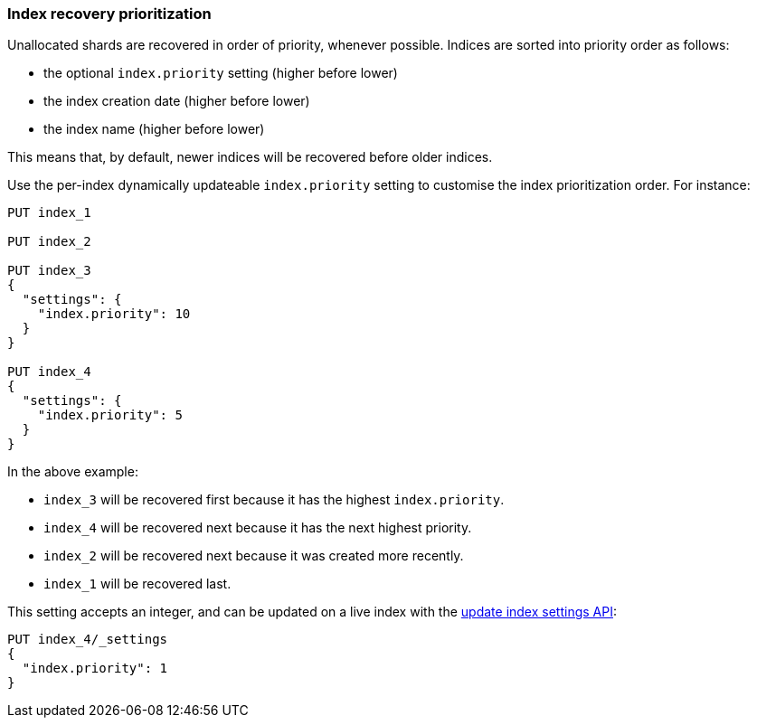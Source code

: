 [[recovery-prioritization]]
=== Index recovery prioritization

Unallocated shards are recovered in order of priority, whenever possible.
Indices are sorted into priority order as follows:

* the optional `index.priority` setting (higher before lower)
* the index creation date (higher before lower)
* the index name (higher before lower)

This means that, by default, newer indices will be recovered before older indices.

Use the per-index dynamically updateable `index.priority` setting to customise
the index prioritization order.  For instance:

[source,js]
------------------------------
PUT index_1

PUT index_2

PUT index_3
{
  "settings": {
    "index.priority": 10
  }
}

PUT index_4
{
  "settings": {
    "index.priority": 5
  }
}
------------------------------
// CONSOLE

In the above example:

* `index_3` will be recovered first because it has the highest `index.priority`.
* `index_4` will be recovered next because it has the next highest priority.
* `index_2` will be recovered next because it was created more recently.
* `index_1` will be recovered last.

This setting accepts an integer, and can be updated on a live index with the
<<indices-update-settings,update index settings API>>:

[source,js]
------------------------------
PUT index_4/_settings
{
  "index.priority": 1
}
------------------------------
// CONSOLE
// TEST[continued]
